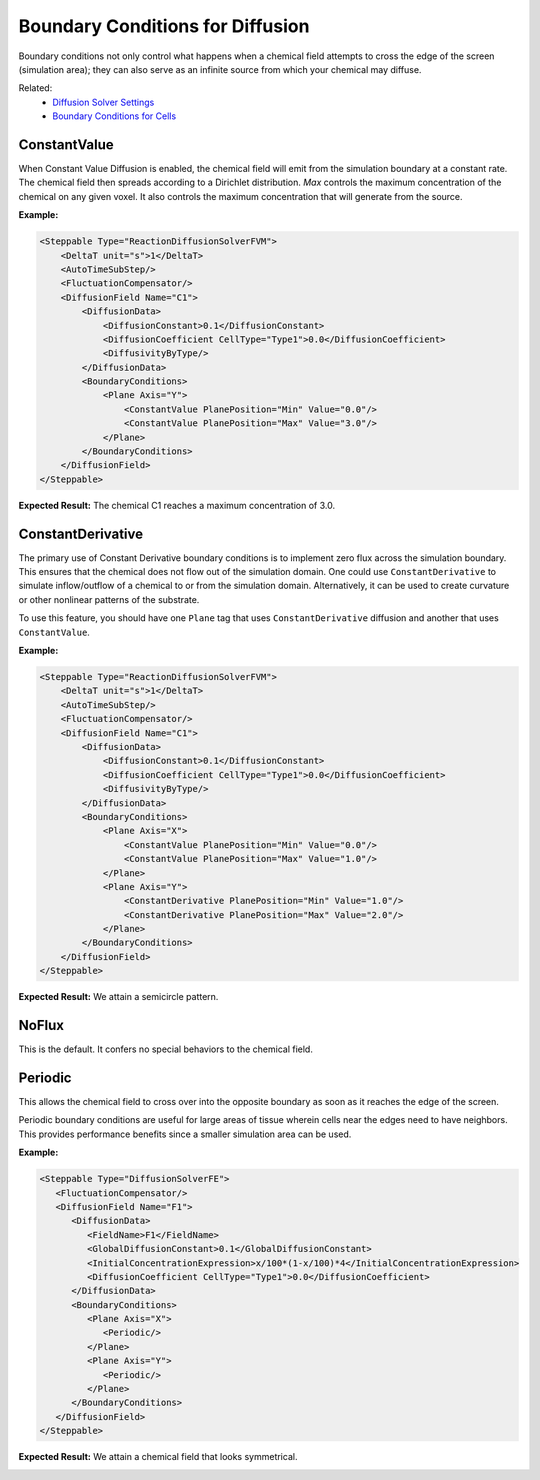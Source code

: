 Boundary Conditions for Diffusion
######################################

Boundary conditions not only control what happens when a chemical field attempts to cross the edge of the screen (simulation area); they can also serve as an infinite source from which your chemical may diffuse. 

.. image:: images/boundary_conditions_comparison.png

Related: 
    * `Diffusion Solver Settings <diffusion_solver_settings.html>`_
    * `Boundary Conditions for Cells <boundary_conditions_cells.html>`_


ConstantValue
============================

When Constant Value Diffusion is enabled, the chemical field will emit from the simulation boundary at a constant rate. 
The chemical field then spreads according to a Dirichlet distribution. 
`Max` controls the maximum concentration of the chemical on any given voxel. 
It also controls the maximum concentration that will generate from the source. 

**Example:**

.. code-block:: xml
    
    <Steppable Type="ReactionDiffusionSolverFVM">
        <DeltaT unit="s">1</DeltaT>
        <AutoTimeSubStep/>
        <FluctuationCompensator/>
        <DiffusionField Name="C1">
            <DiffusionData>
                <DiffusionConstant>0.1</DiffusionConstant>
                <DiffusionCoefficient CellType="Type1">0.0</DiffusionCoefficient>
                <DiffusivityByType/>
            </DiffusionData>
            <BoundaryConditions>
                <Plane Axis="Y">
                    <ConstantValue PlanePosition="Min" Value="0.0"/>
                    <ConstantValue PlanePosition="Max" Value="3.0"/>
                </Plane>
            </BoundaryConditions>
        </DiffusionField>
    </Steppable>

**Expected Result:** The chemical C1 reaches a maximum concentration of 3.0.

.. image:: images/movies/constant_value_diffusion.gif
  :alt: A chemical field emanating from the top of the screen and reaching a maximum concentration of 3.


ConstantDerivative
============================

The primary use of Constant Derivative boundary conditions is to implement zero flux across the simulation boundary. This ensures that the chemical does not flow out of the simulation domain. One could use ``ConstantDerivative`` to simulate inflow/outflow of a chemical to or from the simulation domain. 
Alternatively, it can be used to create curvature or other nonlinear patterns of the substrate. 

To use this feature, you should have one ``Plane`` tag that uses ``ConstantDerivative`` diffusion and another that uses ``ConstantValue``.

**Example:**

.. code-block:: xml

    <Steppable Type="ReactionDiffusionSolverFVM">
        <DeltaT unit="s">1</DeltaT>
        <AutoTimeSubStep/>
        <FluctuationCompensator/>
        <DiffusionField Name="C1">
            <DiffusionData>
                <DiffusionConstant>0.1</DiffusionConstant>
                <DiffusionCoefficient CellType="Type1">0.0</DiffusionCoefficient>
                <DiffusivityByType/>
            </DiffusionData>
            <BoundaryConditions>
                <Plane Axis="X">
                    <ConstantValue PlanePosition="Min" Value="0.0"/>
                    <ConstantValue PlanePosition="Max" Value="1.0"/>
                </Plane>
                <Plane Axis="Y">
                    <ConstantDerivative PlanePosition="Min" Value="1.0"/>
                    <ConstantDerivative PlanePosition="Max" Value="2.0"/>
                </Plane>
            </BoundaryConditions>
        </DiffusionField>
    </Steppable>

**Expected Result:** We attain a semicircle pattern. 

.. image:: images/movies/constant_derivative_diffusion.gif
  :alt: A chemical field emanating from the right side of the screen in a semicircle pattern.


NoFlux
============================

This is the default. It confers no special behaviors to the chemical field. 


Periodic
============================

This allows the chemical field to cross over into the opposite boundary as soon as it reaches the edge of the screen. 

Periodic boundary conditions are useful for large areas of tissue wherein cells near the edges need to have neighbors.
This provides performance benefits since a smaller simulation area can be used. 

**Example:**

.. code-block:: xml

   <Steppable Type="DiffusionSolverFE">
      <FluctuationCompensator/>
      <DiffusionField Name="F1">
         <DiffusionData>
            <FieldName>F1</FieldName>
            <GlobalDiffusionConstant>0.1</GlobalDiffusionConstant>
            <InitialConcentrationExpression>x/100*(1-x/100)*4</InitialConcentrationExpression>
            <DiffusionCoefficient CellType="Type1">0.0</DiffusionCoefficient>
         </DiffusionData>
         <BoundaryConditions>
            <Plane Axis="X">
               <Periodic/>
            </Plane>
            <Plane Axis="Y">
               <Periodic/>
            </Plane>
         </BoundaryConditions>
      </DiffusionField>
   </Steppable>

**Expected Result:** We attain a chemical field that looks symmetrical. 

.. image:: images/periodic_diffusion.png
